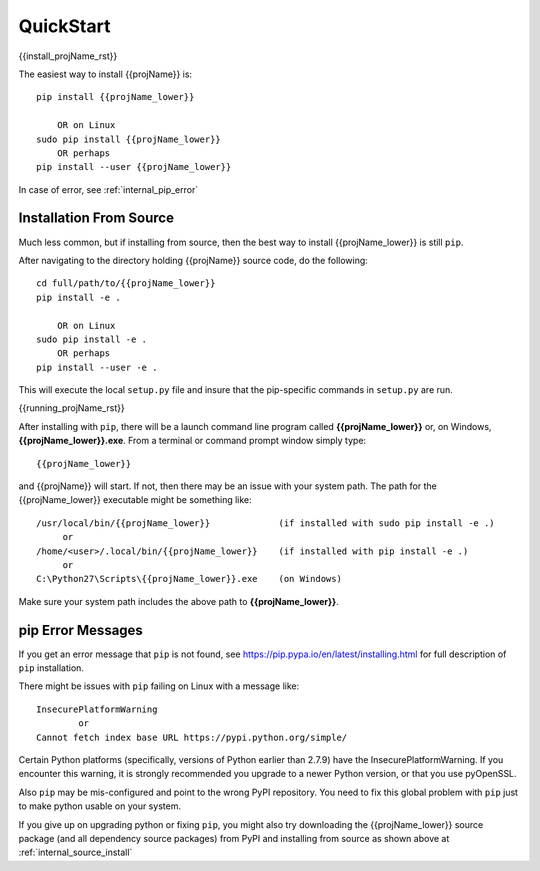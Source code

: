
.. quickstart

QuickStart
==========

{{install_projName_rst}}

The easiest way to install {{projName}} is::

    pip install {{projName_lower}}
    
        OR on Linux
    sudo pip install {{projName_lower}}
        OR perhaps
    pip install --user {{projName_lower}}

In case of error, see :ref:`internal_pip_error`

.. _internal_source_install:

Installation From Source
------------------------

Much less common, but if installing from source, then
the best way to install {{projName_lower}} is still ``pip``.

After navigating to the directory holding {{projName}} source code, do the following::

    cd full/path/to/{{projName_lower}}
    pip install -e .
    
        OR on Linux
    sudo pip install -e .
        OR perhaps
    pip install --user -e .
    
This will execute the local ``setup.py`` file and insure that the pip-specific commands in ``setup.py`` are run.

{{running_projName_rst}}

After installing with ``pip``, there will be a launch command line program called **{{projName_lower}}** or, on Windows, **{{projName_lower}}.exe**. From a terminal or command prompt window simply type::

    {{projName_lower}}

and {{projName}} will start. If not, then there may be an issue with your system path.
The path for the {{projName_lower}} executable might be something like::

    /usr/local/bin/{{projName_lower}}             (if installed with sudo pip install -e .)
         or 
    /home/<user>/.local/bin/{{projName_lower}}    (if installed with pip install -e .)
         or 
    C:\Python27\Scripts\{{projName_lower}}.exe    (on Windows)

Make sure your system path includes the above path to **{{projName_lower}}**.


.. _internal_pip_error:

pip Error Messages
------------------

If you get an error message that ``pip`` is not found, see `<https://pip.pypa.io/en/latest/installing.html>`_ for full description of ``pip`` installation.

There might be issues with ``pip`` failing on Linux with a message like::


    InsecurePlatformWarning
            or    
    Cannot fetch index base URL https://pypi.python.org/simple/

Certain Python platforms (specifically, versions of Python earlier than 2.7.9) have the InsecurePlatformWarning. If you encounter this warning, it is strongly recommended you upgrade to a newer Python version, or that you use pyOpenSSL.    

Also ``pip`` may be mis-configured and point to the wrong PyPI repository.
You need to fix this global problem with ``pip`` just to make python usable on your system.


If you give up on upgrading python or fixing ``pip``, 
you might also try downloading the {{projName_lower}} source package 
(and all dependency source packages)
from PyPI and installing from source as shown above at :ref:`internal_source_install`


